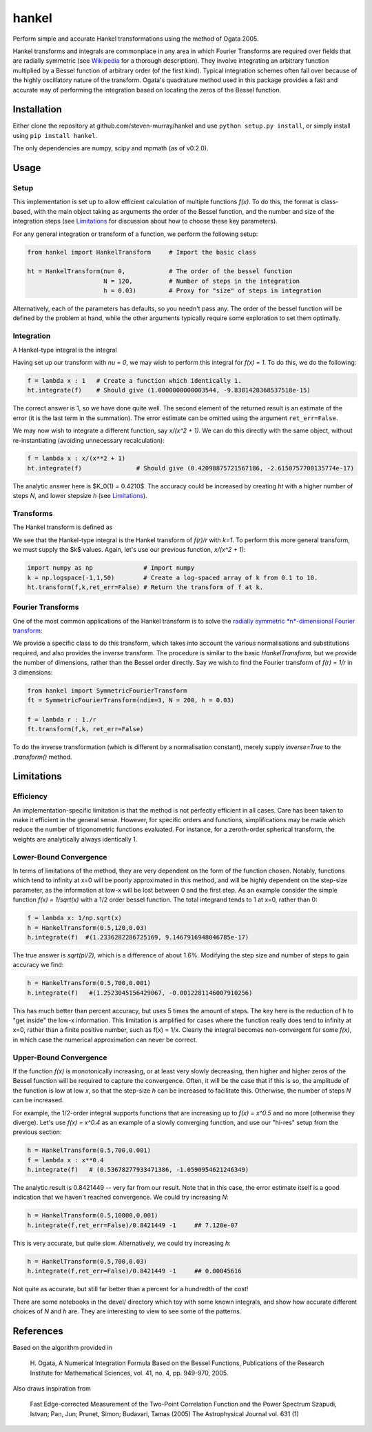 ------
hankel
------

Perform simple and accurate Hankel transformations using the method of Ogata 2005.

Hankel transforms and integrals are commonplace in any area in which Fourier Transforms
are required over fields that are radially symmetric (see `Wikipedia <https://en.wikipedia.org/wiki/Hankel_transform>`_
for a thorough description). They involve integrating an arbitrary function
multiplied by a Bessel function of arbitrary order (of the first kind).
Typical integration schemes often fall over
because of the highly oscillatory nature of the transform.
Ogata's quadrature method used in this package
provides a fast and accurate way of performing the integration based on locating
the zeros of the Bessel function.

Installation
------------
Either clone the repository at github.com/steven-murray/hankel and use
``python setup.py install``, or simply install using ``pip install hankel``.

The only dependencies are numpy, scipy and mpmath (as of v0.2.0).

Usage
-----

Setup
+++++
This implementation is set up to allow efficient calculation of multiple
functions *f(x)*. To do this, the format is class-based, with the main object
taking as arguments the order of the Bessel function, and the number and size
of the integration steps (see Limitations_ for discussion about how to choose
these key parameters).

For any general integration or transform of a function, we perform the following
setup:

.. code:: python

    from hankel import HankelTransform     # Import the basic class

    ht = HankelTransform(nu= 0,            # The order of the bessel function
                         N = 120,          # Number of steps in the integration
                         h = 0.03)         # Proxy for "size" of steps in integration

Alternatively, each of the parameters has defaults, so you needn't pass any.
The order of the bessel function will be defined by the problem at hand, while the other
arguments typically require some exploration to set them optimally.


Integration
+++++++++++
A Hankel-type integral is the integral

.. image:: docimages/integrate.svg

Having set up our transform with `nu = 0`, we may wish to perform this integral for *f(x) = 1*.
To do this, we do the following:

.. code:: python

    f = lambda x : 1   # Create a function which identically 1.
    ht.integrate(f)    # Should give (1.0000000000003544, -9.8381428368537518e-15)


The correct answer is 1, so we have done quite well. The second element of the 
returned result is an estimate of the error (it is the last term in the
summation). The error estimate can be omitted using the argument
``ret_err=False``.

We may now wish to integrate a different function, say *x/(x^2 + 1)*. We can do this
directly with the same object, without re-instantiating (avoiding unnecessary recalculation):

.. code:: python

    f = lambda x : x/(x**2 + 1)
    ht.integrate(f)               # Should give (0.42098875721567186, -2.6150757700135774e-17)

The analytic answer here is $K_0(1) = 0.4210$. The accuracy could be increased by
creating `ht` with a higher number of steps `N`, and lower stepsize `h` (see Limitations_).

Transforms
++++++++++
The Hankel transform is defined as

.. image:: docimages/transform.svg


We see that the Hankel-type integral is the Hankel transform of *f(r)/r* with *k=1*.
To perform this more general transform, we must supply the $k$ values. Again, let's
use our previous function, *x/(x^2 + 1)*:

.. code:: python

    import numpy as np              # Import numpy
    k = np.logspace(-1,1,50)        # Create a log-spaced array of k from 0.1 to 10.
    ht.transform(f,k,ret_err=False) # Return the transform of f at k.

Fourier Transforms
++++++++++++++++++
One of the most common applications of the Hankel transform is to solve the `radially symmetric
*n*-dimensional Fourier transform <https://en.wikipedia.org/wiki/Hankel_transform#Relation_to_the_Fourier_transform_.28radially_symmetric_case_in_n-dimensions.29>`_:

.. image:: docimages/fourier.svg

We provide a specific class to do this transform, which takes into account the various normalisations and substitutions
required, and also provides the inverse transform. The procedure is similar to the basic `HankelTransform`, but
we provide the number of dimensions, rather than the Bessel order directly. Say we wish to find the Fourier transform
of *f(r) = 1/r* in 3 dimensions:

.. code:: python

    from hankel import SymmetricFourierTransform
    ft = SymmetricFourierTransform(ndim=3, N = 200, h = 0.03)

    f = lambda r : 1./r
    ft.transform(f,k, ret_err=False)

To do the inverse transformation (which is different by a normalisation constant), merely supply `inverse=True` to the
`.transform()` method.


Limitations
-----------
Efficiency
++++++++++
An implementation-specific limitation is that the method is not perfectly
efficient in all cases. Care has been taken to make it efficient in the general 
sense. However, for specific orders and functions, simplifications may be made
which reduce the number of trigonometric functions evaluated. For instance,
for a zeroth-order spherical transform, the weights are analytically always identically
1. 

Lower-Bound Convergence
+++++++++++++++++++++++
In terms of limitations of the method, they are very dependent on the form of the
function chosen. Notably, functions which tend to infinity at x=0 will be poorly
approximated in this method, and will be highly dependent on the step-size
parameter, as the information at low-x will be lost between 0 and the first step.
As an example consider the simple function *f(x) = 1/sqrt(x)* with a 1/2 order bessel function.
The total integrand tends to 1 at x=0, rather than 0:

.. code:: python

    f = lambda x: 1/np.sqrt(x)
    h = HankelTransform(0.5,120,0.03)
    h.integrate(f)  #(1.2336282286725169, 9.1467916948046785e-17)

The true answer is *sqrt(pi/2)*, which is a difference of about 1.6%. Modifying the step
size and number of steps to gain accuracy we find:

.. code:: python

    h = HankelTransform(0.5,700,0.001)
    h.integrate(f)   #(1.2523045156429067, -0.0012281146007910256)

This has much better than percent accuracy, but uses 5 times the amount
of steps. The key here is the reduction of h to "get inside" the low-x information.
This limitation is amplified for cases where the function really does tend to
infinity at x=0, rather than a finite positive number, such as f(x) = 1/x.
Clearly the integral becomes non-convergent for some *f(x)*, in which case
the numerical approximation can never be correct.

Upper-Bound Convergence
+++++++++++++++++++++++
If the function *f(x)* is monotonically increasing, or at least very slowly decreasing, then higher and higher zeros
of the Bessel function will be required to capture the convergence. Often, it will be the case that if this is so, the
amplitude of the function is low at low *x*, so that the step-size `h` can be increased to facilitate this. Otherwise,
the number of steps `N` can be increased.

For example, the 1/2-order integral supports functions that are increasing up to *f(x) = x^0.5* and no more
(otherwise they diverge). Let's use *f(x) = x^0.4* as an example of a slowly converging function, and use our "hi-res"
setup from the previous section:

.. code:: python

    h = HankelTransform(0.5,700,0.001)
    f = lambda x : x**0.4
    h.integrate(f)   # (0.53678277933471386, -1.0590954621246349)

The analytic result is 0.8421449 -- very far from our result. Note that in this case, the error estimate itself is a
good indication that we haven't reached convergence. We could try increasing `N`:

.. code:: python

    h = HankelTransform(0.5,10000,0.001)
    h.integrate(f,ret_err=False)/0.8421449 -1     ## 7.128e-07

This is very accurate, but quite slow. Alternatively, we could try increasing `h`:

.. code:: python

    h = HankelTransform(0.5,700,0.03)
    h.integrate(f,ret_err=False)/0.8421449 -1     ## 0.00045616

Not quite as accurate, but still far better than a percent for a hundredth of the cost!

There are some notebooks in the devel/ directory which toy with some known integrals, and show how accurate different
choices of `N` and `h` are. They are interesting to view to see some of the patterns.


References
----------
Based on the algorithm provided in 

   H. Ogata, A Numerical Integration Formula Based on the Bessel Functions,
   Publications of the Research Institute for Mathematical Sciences, 
   vol. 41, no. 4, pp. 949-970, 2005.

Also draws inspiration from 

   Fast Edge-corrected Measurement of the Two-Point Correlation Function and the Power Spectrum
   Szapudi,  Istvan;  Pan,  Jun;  Prunet,  Simon;  Budavari,  Tamas (2005)
   The Astrophysical Journal	vol. 631 (1)
